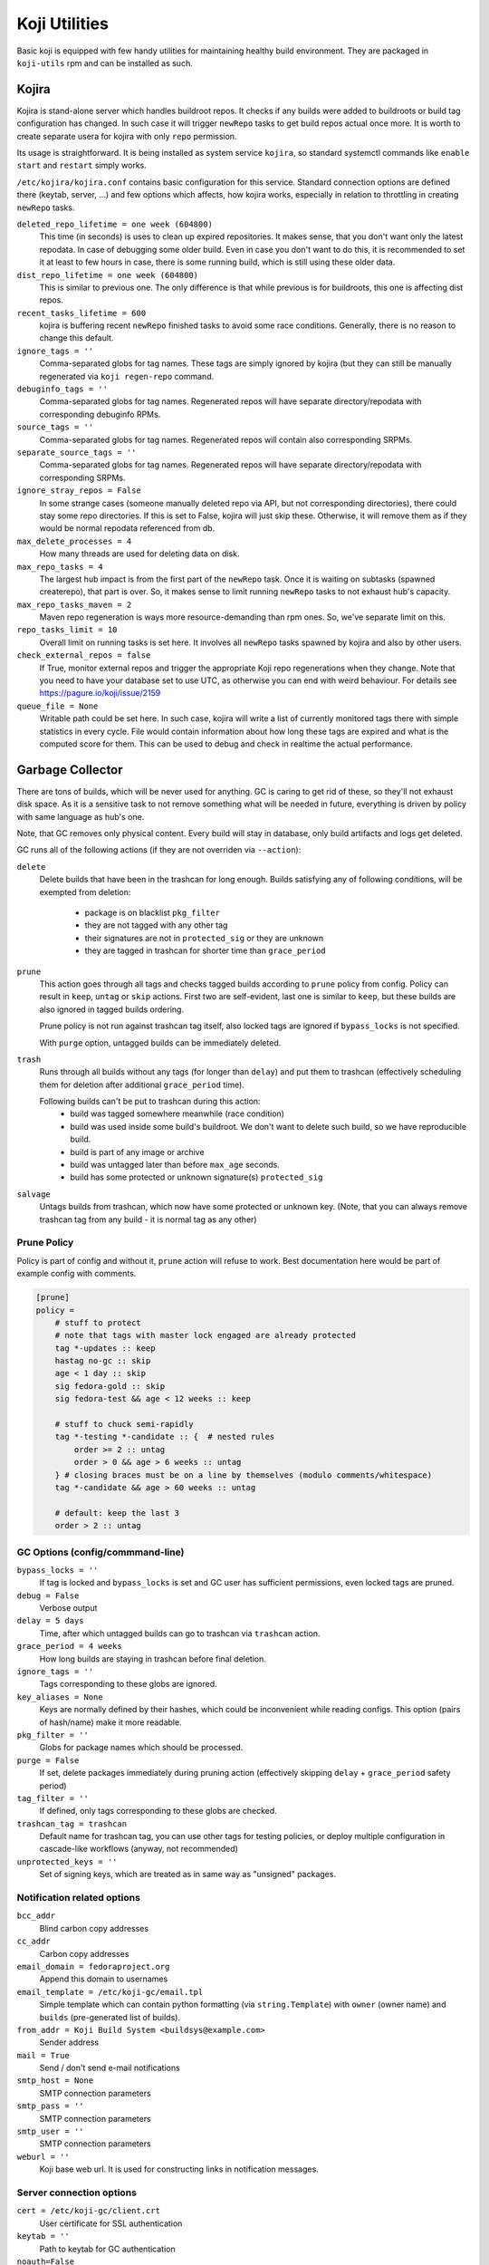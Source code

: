Koji Utilities
==============

Basic koji is equipped with few handy utilities for maintaining
healthy build environment. They are packaged in ``koji-utils`` rpm and
can be installed as such.

.. _utils-kojira:

Kojira
------

Kojira is stand-alone server which handles buildroot repos. It checks
if any builds were added to buildroots or build tag configuration has
changed. In such case it will trigger ``newRepo`` tasks to get build
repos actual once more. It is worth to create separate usera for
kojira with only ``repo`` permission.

Its usage is straightforward. It is being installed as system service
``kojira``, so standard systemctl commands like ``enable`` ``start``
and ``restart`` simply works.

``/etc/kojira/kojira.conf`` contains basic configuration for this
service. Standard connection options are defined there (keytab,
server, ...) and few options which affects, how kojira works,
especially in relation to throttling in creating ``newRepo`` tasks.

``deleted_repo_lifetime = one week (604800)``
    This time (in seconds) is uses to clean up expired repositories.
    It makes sense, that you don't want only the latest repodata. In
    case of debugging some older build. Even in case you don't want to
    do this, it is recommended to set it at least to few hours in
    case, there is some running build, which is still using these
    older data.

``dist_repo_lifetime = one week (604800)``
    This is similar to previous one. The only difference is that while
    previous is for buildroots, this one is affecting dist repos.

``recent_tasks_lifetime = 600``
    kojira is buffering recent ``newRepo`` finished tasks to avoid
    some race conditions. Generally, there is no reason to change this
    default.

``ignore_tags = ''``
    Comma-separated globs for tag names. These tags are simply ignored
    by kojira (but they can still be manually regenerated via ``koji
    regen-repo`` command.

``debuginfo_tags = ''``
    Comma-separated globs for tag names. Regenerated repos will have
    separate directory/repodata with corresponding debuginfo RPMs.

``source_tags = ''``
    Comma-separated globs for tag names. Regenerated repos will
    contain also corresponding SRPMs.

``separate_source_tags = ''``
    Comma-separated globs for tag names. Regenerated repos will have
    separate directory/repodata with corresponding SRPMs.

``ignore_stray_repos = False``
    In some strange cases (someone manually deleted repo via API, but
    not corresponding directories), there could stay some repo
    directories. If this is set to False, kojira will just skip these.
    Otherwise, it will remove them as if they would be normal
    repodata referenced from db.

``max_delete_processes = 4``
    How many threads are used for deleting data on disk.

``max_repo_tasks = 4``
    The largest hub impact is from the first part of the ``newRepo``
    task. Once it is waiting on subtasks (spawned createrepo), that
    part is over. So, it makes sense to limit running ``newRepo``
    tasks to not exhaust hub's capacity.

``max_repo_tasks_maven = 2``
    Maven repo regeneration is ways more resource-demanding than rpm
    ones. So, we've separate limit on this.

``repo_tasks_limit = 10``
    Overall limit on running tasks is set here. It involves all
    ``newRepo`` tasks spawned by kojira and also by other users.

``check_external_repos = false``
    If True, monitor external repos and trigger the appropriate Koji repo
    regenerations when they change.
    Note that you need to have your database set to use UTC, as otherwise
    you can end with weird behaviour. For details see
    https://pagure.io/koji/issue/2159
    
``queue_file = None``
    Writable path could be set here. In such case, kojira will write a
    list of currently monitored tags there with simple statistics in
    every cycle. File would contain information about how long these
    tags are expired and what is the computed score for them. This can
    be used to debug and check in realtime the actual performance.

Garbage Collector
-----------------

There are tons of builds, which will be never used for anything. GC is
caring to get rid of these, so they'll not exhaust disk space. As it
is a sensitive task to not remove something what will be needed in
future, everything is driven by policy with same language as hub's
one.

Note, that GC removes only physical content. Every build will stay in
database, only build artifacts and logs get deleted.

GC runs all of the following actions (if they are not overriden via
``--action``):

``delete``
    Delete builds that have been in the trashcan for long enough.
    Builds satisfying any of following conditions, will be exempted
    from deletion:

      * package is on blacklist ``pkg_filter``
      * they are not tagged with any other tag
      * their signatures are not in ``protected_sig`` or they are
        unknown
      * they are tagged in trashcan for shorter time than
        ``grace_period``

``prune``
    This action goes through all tags and checks tagged builds
    according to ``prune`` policy from config. Policy can result in
    ``keep``, ``untag`` or ``skip`` actions. First two are
    self-evident, last one is similar to ``keep``, but these builds
    are also ignored in tagged builds ordering.

    Prune policy is not run against trashcan tag itself, also locked
    tags are ignored if ``bypass_locks`` is not specified.

    With ``purge`` option, untagged builds can be immediately deleted.

``trash``
    Runs through all builds without any tags (for longer than
    ``delay``) and put them to trashcan (effectively scheduling them
    for deletion after additional ``grace_period`` time).

    Following builds can't be put to trashcan during this action:
      * build was tagged somewhere meanwhile (race condition)
      * build was used inside some build's buildroot. We don't want to
        delete such build, so we have reproducible build.
      * build is part of any image or archive
      * build was untagged later than before ``max_age`` seconds.
      * build has some protected or unknown signature(s) ``protected_sig``

``salvage``
     Untags builds from trashcan, which now have some protected or
     unknown key. (Note, that you can always remove trashcan tag
     from any build - it is normal tag as any other)

Prune Policy
............

Policy is part of config and without it, ``prune`` action will refuse
to work. Best documentation here would be part of example config with
comments.

.. code-block::

  [prune]
  policy =
      # stuff to protect
      # note that tags with master lock engaged are already protected
      tag *-updates :: keep
      hastag no-gc :: skip
      age < 1 day :: skip
      sig fedora-gold :: skip
      sig fedora-test && age < 12 weeks :: keep

      # stuff to chuck semi-rapidly
      tag *-testing *-candidate :: {  # nested rules
          order >= 2 :: untag
          order > 0 && age > 6 weeks :: untag
      } # closing braces must be on a line by themselves (modulo comments/whitespace)
      tag *-candidate && age > 60 weeks :: untag

      # default: keep the last 3
      order > 2 :: untag

GC Options (config/commmand-line)
.................................
``bypass_locks = ''``
    If tag is locked and ``bypass_locks`` is set and GC user has
    sufficient permissions, even locked tags are pruned.

``debug = False``
    Verbose output

``delay = 5 days``
    Time, after which untagged builds can go to trashcan via
    ``trashcan`` action.

``grace_period = 4 weeks``
    How long builds are staying in trashcan before final deletion.

``ignore_tags = ''``
    Tags corresponding to these globs are ignored.

``key_aliases = None``
    Keys are normally defined by their hashes, which could be
    inconvenient while reading configs. This option (pairs of
    hash/name) make it more readable.

``pkg_filter = ''``
    Globs for package names which should be processed.

``purge = False``
    If set, delete packages immediately during pruning action
    (effectively skipping ``delay`` + ``grace_period`` safety period)

``tag_filter = ''``
    If defined, only tags corresponding to these globs are checked.


``trashcan_tag = trashcan``
    Default name for trashcan tag, you can use other tags for testing
    policies, or deploy multiple configuration in cascade-like
    workflows (anyway, not recommended)

``unprotected_keys = ''``
    Set of signing keys, which are treated as in same way as
    "unsigned" packages.


Notification related options
............................
``bcc_addr``
    Blind carbon copy addresses

``cc_addr``
    Carbon copy addresses

``email_domain = fedoraproject.org``
   Append this domain to usernames

``email_template = /etc/koji-gc/email.tpl``
    Simple template which can contain python formatting (via
    ``string.Template``) with ``owner`` (owner name) and ``builds``
    (pre-generated list of builds).

``from_addr = Koji Build System <buildsys@example.com>``
    Sender address

``mail = True``
   Send / don't send e-mail notifications

``smtp_host = None``
   SMTP connection parameters

``smtp_pass = ''``
   SMTP connection parameters

``smtp_user = ''``
   SMTP connection parameters

``weburl = ''``
    Koji base web url. It is used for constructing links in notification messages.

Server connection options
.........................
``cert = /etc/koji-gc/client.crt``
    User certificate for SSL authentication

``keytab = ''``
    Path to keytab for GC authentication

``noauth=False``
    Don't authenticate (e.g. for --test call)

``no_ssl_verify``
    Don't check SSL CA chain. Should be turned off in production.

``password = ''``
    Password for login/password authentication.

``principal = ''``
    Kerberos principal to use for authentication

``runas = ''``
    Run as specified user

``server = ''``
    URL for koji hub

``serverca = /etc/koji-gc/serverca.crt``
    Server certification authority if it is not part of system-wide CAs.

``timeout = 43200``
    GC will quit after 12 hours of trying to connect to the hub.

``user = ''``
    Use specified user for login/password authentication. (It should be never enabled
    in production environment)


General options
...............

``exit_on_lock = False``
   If lock file is present, exit.

``lock_file = /run/user/<uid>/koji-gc.lock``
   Lock file for running GC. It is used to prevent overlapping calls.

``test = False``
    Run in test mode, no build will be deleted


Koji Shadow
-----------

Koji DB Sweeper
---------------
